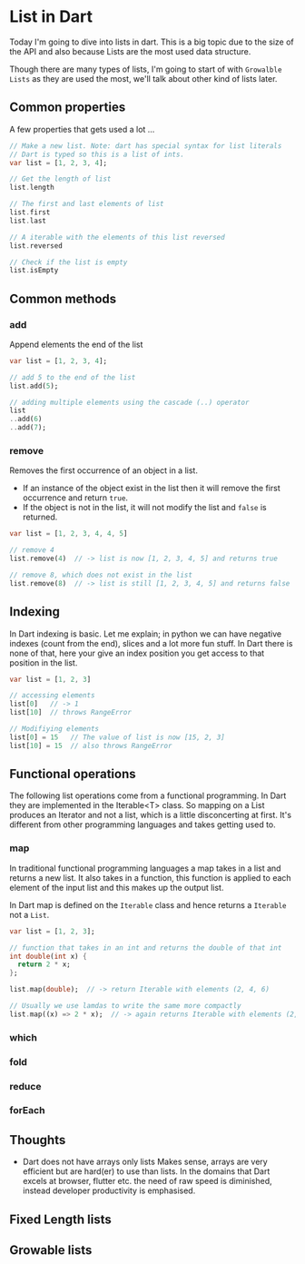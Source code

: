 * List in Dart

Today I'm going to dive into lists in dart. This is a big topic due to
the size of the API and also because Lists are the most used data
structure.

Though there are many types of lists, I'm going to start of with
~Growalble Lists~ as they are used the most, we'll talk about other
kind of lists later.

** Common properties
   A few properties that gets used a lot ...

   #+BEGIN_SRC dart
   // Make a new list. Note: dart has special syntax for list literals
   // Dart is typed so this is a list of ints. 
   var list = [1, 2, 3, 4];

   // Get the length of list
   list.length

   // The first and last elements of list
   list.first
   list.last

   // A iterable with the elements of this list reversed
   list.reversed
   
   // Check if the list is empty
   list.isEmpty
   #+END_SRC


** Common methods

*** add
    Append elements the end of the list

   #+BEGIN_SRC dart
   var list = [1, 2, 3, 4];

   // add 5 to the end of the list
   list.add(5);

   // adding multiple elements using the cascade (..) operator
   list
   ..add(6)
   ..add(7);
   #+END_SRC

*** remove
    Removes the first occurrence of an object in a list. 

    - If an instance of the object exist in the list then it will remove
      the first occurrence and return ~true~.
    - If the object is not in the list, it will not modify the list and
      ~false~ is returned.

    #+BEGIN_SRC dart
    var list = [1, 2, 3, 4, 4, 5]
    
    // remove 4
    list.remove(4)  // -> list is now [1, 2, 3, 4, 5] and returns true

    // remove 8, which does not exist in the list
    list.remove(8)  // -> list is still [1, 2, 3, 4, 5] and returns false
    #+END_SRC


** Indexing
   In Dart indexing is basic. Let me explain; in python we can have
   negative indexes (count from the end), slices and a lot more fun
   stuff. In Dart there is none of that, here your give an index
   position you get access to that position in the list.

   #+BEGIN_SRC dart
   var list = [1, 2, 3]
   
   // accessing elements
   list[0]   // -> 1
   list[10]  // throws RangeError

   // Modifiying elements
   list[0] = 15   // The value of list is now [15, 2, 3]
   list[10] = 15  // also throws RangeError
   #+END_SRC


** Functional operations
   The following list operations come from a functional
   programming. In Dart they are implemented in the Iterable<T> class.
   So mapping on a List produces an Iterator and not a list, which is a
   little disconcerting at first. It's different from other programming
   languages and takes getting used to.
   
*** map
    In traditional functional programming languages a map takes in a
    list and returns a new list. It also takes in a function, this
    function is applied to each element of the input list and this
    makes up the output list.

    In Dart map is defined on the ~Iterable~ class and hence returns a
    ~Iterable~ not a ~List~.

    #+BEGIN_SRC dart
    var list = [1, 2, 3];

    // function that takes in an int and returns the double of that int
    int double(int x) {
      return 2 * x;
    };
    
    list.map(double);  // -> return Iterable with elements (2, 4, 6)
    
    // Usually we use lamdas to write the same more compactly
    list.map((x) => 2 * x);  // -> again returns Iterable with elements (2, 4, 6)
    #+END_SRC

    
*** which
*** fold
*** reduce
*** forEach

** Thoughts

   - Dart does not have arrays only lists
     Makes sense, arrays are very efficient but are hard(er) to use
     than lists. In the domains that Dart excels at browser, flutter
     etc. the need of raw speed is diminished, instead developer
     productivity is emphasised.

** Fixed Length lists


** Growable lists

